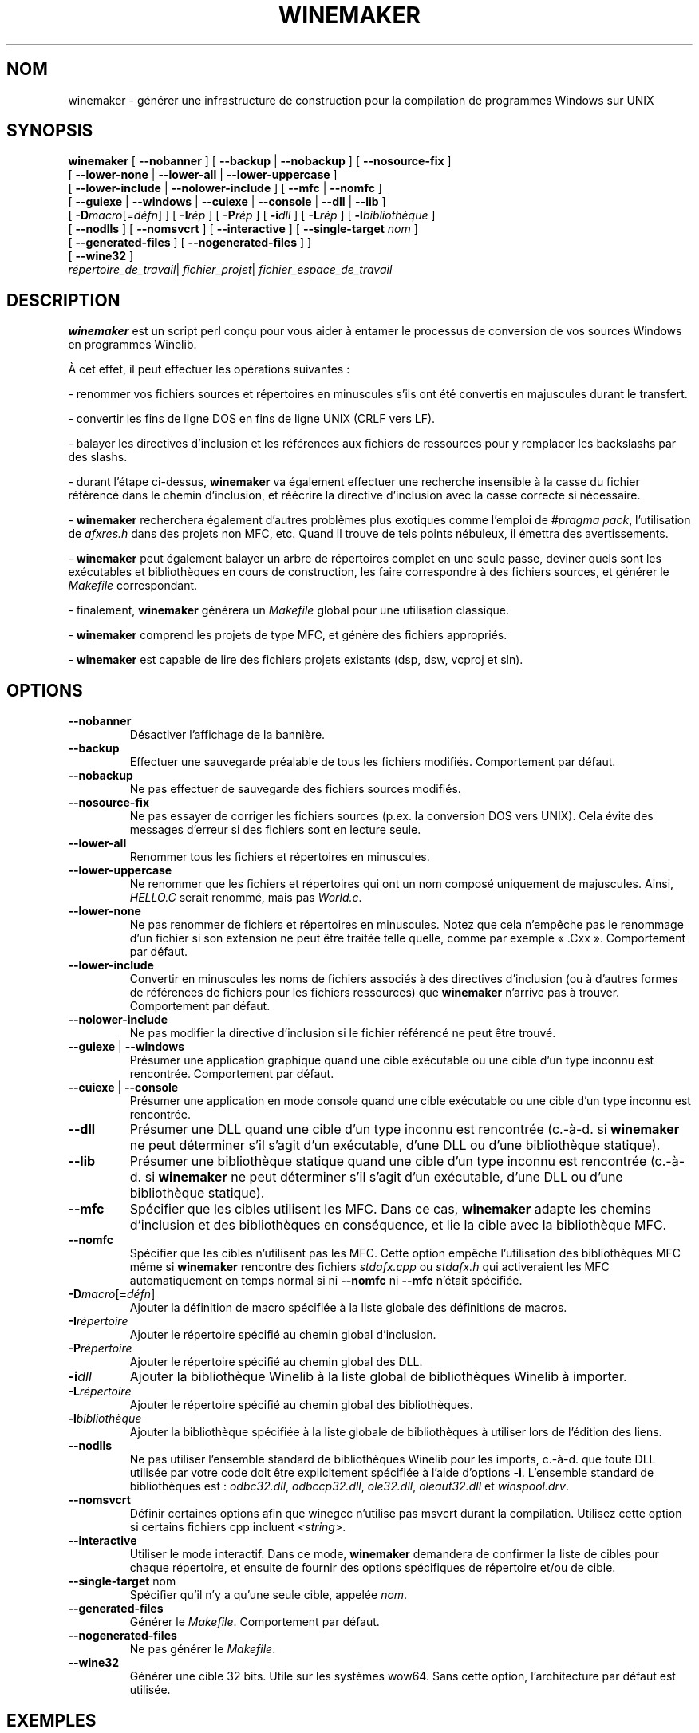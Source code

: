 .TH WINEMAKER 1 "jan 2012" "Wine 1.7.40" "Manuel des développeurs de Wine"
.SH NOM
winemaker \- générer une infrastructure de construction pour la compilation de programmes Windows sur UNIX
.SH SYNOPSIS
.B "winemaker "
[
.BR               "--nobanner " "] [ " "--backup " "| " "--nobackup " "] [ "--nosource-fix "
]
.br
  [
.BR               "--lower-none " "| " "--lower-all " "| " "--lower-uppercase "
]
.br
  [
.BR               "--lower-include " "| " "--nolower-include " ]\ [ " --mfc " "| " "--nomfc "
]
.br
  [
.BR               "--guiexe " "| " "--windows " "| " "--cuiexe " "| " "--console " "| " "--dll " "| " "--lib "
]
.br
  [
.BI               "-D" macro "\fR[=\fIdéfn\fR] ] [" "\ " "-I" "rép\fR ]\ [ " "-P" "rép\fR ] [ " "-i" "dll\fR ] [ " "-L" "rép\fR ] [ " "-l" "bibliothèque "
]
.br
  [
.BR               "--nodlls " "] [ " "--nomsvcrt " "] [ " "--interactive " "] [ " "--single-target \fInom\fR "
]
.br
  [
.BR               "--generated-files " "] [ " "--nogenerated-files " "]
]
.br
  [
.BR               "--wine32 " "]
.br
.IR               "  répertoire_de_travail" "| " "fichier_projet" "| " "fichier_espace_de_travail"

.SH DESCRIPTION
.PP
.B winemaker
est un script perl conçu pour vous aider à entamer le
processus de conversion de vos sources Windows en programmes Winelib.
.PP
À cet effet, il peut effectuer les opérations suivantes :
.PP
-\ renommer vos fichiers sources et répertoires en minuscules s'ils ont été
convertis en majuscules durant le transfert.
.PP
-\ convertir les fins de ligne DOS en fins de ligne UNIX (CRLF vers LF).
.PP
-\ balayer les directives d'inclusion et les références aux fichiers
de ressources pour y remplacer les backslashs par des slashs.
.PP
-\ durant l'étape ci-dessus,
.B winemaker
va également effectuer une recherche insensible à la casse du fichier
référencé dans le chemin d'inclusion, et réécrire la directive d'inclusion
avec la casse correcte si nécessaire.
.PP
.RB "-\ " winemaker
recherchera également d'autres problèmes plus exotiques comme l'emploi
de \fI#pragma pack\fR, l'utilisation de \fIafxres.h\fR dans des projets
non MFC, etc. Quand il trouve de tels points nébuleux, il émettra des
avertissements.
.PP
.RB "-\ " winemaker
peut également balayer un arbre de répertoires complet en une seule passe,
deviner quels sont les exécutables et bibliothèques en cours de construction,
les faire correspondre à des fichiers sources, et générer le \fIMakefile\fR
correspondant.
.PP
-\ finalement,
.B winemaker
générera un \fIMakefile\fR global pour une utilisation classique.
.PP
.RB "-\ " winemaker
comprend les projets de type MFC, et génère des fichiers appropriés.
.PP
.RB "-\ " winemaker
est capable de lire des fichiers projets existants (dsp, dsw, vcproj et sln).
.PP
.SH OPTIONS
.TP
.B --nobanner
Désactiver l'affichage de la bannière.
.TP
.B --backup
Effectuer une sauvegarde préalable de tous les fichiers modifiés.
Comportement par défaut.
.TP
.B --nobackup
Ne pas effectuer de sauvegarde des fichiers sources modifiés.
.TP
.B --nosource-fix
Ne pas essayer de corriger les fichiers sources (p.ex. la conversion
DOS vers UNIX). Cela évite des messages d'erreur si des fichiers sont
en lecture seule.
.TP
.B --lower-all
Renommer tous les fichiers et répertoires en minuscules.
.TP
.B --lower-uppercase
Ne renommer que les fichiers et répertoires qui ont un nom composé
uniquement de majuscules.
Ainsi, \fIHELLO.C\fR serait renommé, mais pas \fIWorld.c\fR.
.TP
.B --lower-none
Ne pas renommer de fichiers et répertoires en minuscules. Notez que cela
n'empêche pas le renommage d'un fichier si son extension ne peut être traitée
telle quelle, comme par exemple « .Cxx ». Comportement par défaut.
.TP
.B "--lower-include "
Convertir en minuscules les noms de fichiers associés à des directives
d'inclusion (ou à d'autres formes de références de fichiers pour les
fichiers ressources) que
.B winemaker
n'arrive pas à trouver. Comportement par défaut.
.TP
.B "--nolower-include "
Ne pas modifier la directive d'inclusion si le fichier référencé ne peut
être trouvé.
.TP
.BR "--guiexe " "| " "--windows"
Présumer une application graphique quand une cible exécutable ou une cible d'un
type inconnu est rencontrée.
Comportement par défaut.
.TP
.BR "--cuiexe " "| " "--console"
Présumer une application en mode console quand une cible exécutable ou une cible d'un
type inconnu est rencontrée.
.TP
.B --dll
Présumer une DLL quand une cible d'un type inconnu est rencontrée (c.-à-d. si
.B winemaker
ne peut déterminer s'il s'agit d'un exécutable, d'une DLL ou d'une bibliothèque statique).
.TP
.B --lib
Présumer une bibliothèque statique quand une cible d'un type inconnu est rencontrée (c.-à-d. si
.B winemaker
ne peut déterminer s'il s'agit d'un exécutable, d'une DLL ou d'une bibliothèque statique).
.TP
.B --mfc
Spécifier que les cibles utilisent les MFC. Dans ce cas,
.B winemaker
adapte les chemins d'inclusion et des bibliothèques en conséquence,
et lie la cible avec la bibliothèque MFC.
.TP
.B --nomfc
Spécifier que les cibles n'utilisent pas les MFC. Cette option empêche
l'utilisation des bibliothèques MFC même si
.B winemaker
rencontre des fichiers \fIstdafx.cpp\fR ou \fIstdafx.h\fR qui activeraient
les MFC automatiquement en temps normal si ni \fB--nomfc\fR ni \fB--mfc\fR n'était
spécifiée.
.TP
.BI -D macro "\fR[\fB=\fIdéfn\fR]"
Ajouter la définition de macro spécifiée à la liste globale des
définitions de macros.
.TP
.BI -I répertoire
Ajouter le répertoire spécifié au chemin global d'inclusion.
.TP
.BI -P répertoire
Ajouter le répertoire spécifié au chemin global des DLL.
.TP
.BI -i dll
Ajouter la bibliothèque Winelib à la liste global de bibliothèques Winelib
à importer.
.TP
.BI -L répertoire
Ajouter le répertoire spécifié au chemin global des bibliothèques.
.TP
.BI -l bibliothèque
Ajouter la bibliothèque spécifiée à la liste globale de bibliothèques à utiliser lors de l'édition des liens.
.TP
.B --nodlls
Ne pas utiliser l'ensemble standard de bibliothèques Winelib pour les imports,
c.-à-d. que toute DLL utilisée par votre code doit être explicitement spécifiée à l'aide d'options
\fB-i\fR.
L'ensemble standard de bibliothèques est : \fIodbc32.dll\fR, \fIodbccp32.dll\fR, \fIole32.dll\fR,
\fIoleaut32.dll\fR et \fIwinspool.drv\fR.
.TP
.B --nomsvcrt
Définir certaines options afin que winegcc n'utilise pas
msvcrt durant la compilation. Utilisez cette option si certains fichiers cpp
incluent \fI<string>\fR.
.TP
.B --interactive
Utiliser le mode interactif. Dans ce mode,
.B winemaker
demandera de confirmer la liste de cibles pour chaque répertoire, et ensuite
de fournir des options spécifiques de répertoire et/ou de cible.
.TP
.BR --single-target " nom"
Spécifier qu'il n'y a qu'une seule cible, appelée \fInom\fR.
.TP
.B --generated-files
Générer le \fIMakefile\fR. Comportement par défaut.
.TP
.B --nogenerated-files
Ne pas générer le \fIMakefile\fR.
.TP
.B --wine32
Générer une cible 32 bits. Utile sur les systèmes wow64. Sans cette option,
l'architecture par défaut est utilisée.

.SH EXEMPLES
.PP
Voici quelques exemples typiques d'utilisation de
.B winemaker
:
.PP
$ winemaker --lower-uppercase -DSTRICT .
.PP
Recherche des fichiers sources dans le répertoire courant et ses
sous-répertoires. Quand un fichier ou répertoire a un nom composé
uniquement de majuscules, le renomme en minuscules. Ensuite, adapte tous
ces fichiers sources pour une compilation avec Winelib, et génère des
\fIMakefile\fRs. \fB-DSTRICT\fR spécifie que la macro \fBSTRICT\fR doit
être définie lors de la compilation des sources.
Finalement, un \fIMakefile\fR est créé.
.PP
L'étape suivante serait :
.PP
$ make
.PP
Si vous obtenez des erreurs de compilation à ce moment (ce qui est plus que
probable pour un projet d'une taille raisonnable), vous devriez consulter
le guide de l'utilisateur de Winelib pour trouver des moyens de les résoudre.
.PP
Pour un projet utilisant les MFC, vous devriez plutôt exécuter les commandes
suivantes\ :
.PP
$ winemaker --lower-uppercase --mfc .
.br
$ make
.PP
Pour un fichier projet existant, vous devriez exécuter les commandes suivantes :
.PP
$ winemaker monprojet.dsp
.br
$ make
.PP

.SH LIMITATIONS / PROBLÈMES
.PP
Dans certains cas, vous devrez éditer manuellement le \fIMakefile\fR ou les fichiers
sources.
.PP
En supposant que l'exécutable ou la bibliothèque windows est disponible, on peut
utiliser
.B winedump
pour en déterminer le type (graphique ou en mode console) et les
bibliothèques auxquelles il est lié (pour les exécutables), ou quelles fonctions
elle exporte (pour les bibliothèques). On pourrait ensuite restituer tous ces
réglages pour la cible Winelib correspondante.
.PP
De plus,
.B winemaker
n'est pas très apte à trouver la bibliothèque contenant l'exécutable : elle doit
être soit dans le répertoire courant, soit dans un des répertoires de
.BR LD_LIBRARY_PATH .
.PP
.B winemaker
ne prend pas encore en charge les fichiers de messages, ni le compilateur
de messages.
.PP
Les bugs peuvent être signalés (en anglais) sur le
.UR http://bugs.winehq.org
.B système de suivi des problèmes de Wine
.UE .
.SH AUTEURS
François Gouget pour CodeWeavers
.br
Dimitrie O. Paun
.br
André Hentschel
.SH DISPONIBILITÉ
\fBwinemaker\fR fait partie de la distribution de Wine, qui est disponible sur WineHQ, le
.UR http://www.winehq.org/
.B quartier général du développement de Wine
.UE .
.SH VOIR AUSSI
.BR wine (1),
.br
.UR http://www.winehq.org/help
.B Documentation et support de Wine
.UE .

